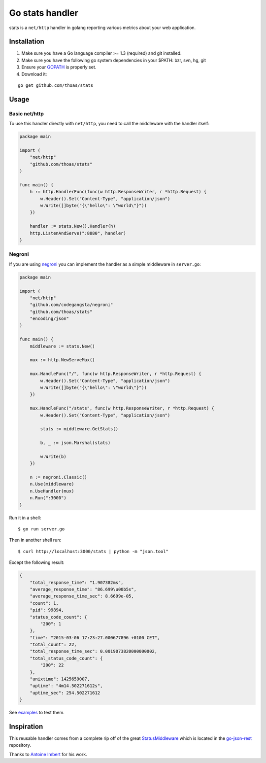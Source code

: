 Go stats handler
================

stats is a ``net/http`` handler in golang reporting various metrics about
your web application.

Installation
------------

1. Make sure you have a Go language compiler >= 1.3 (required) and git installed.
2. Make sure you have the following go system dependencies in your $PATH: bzr, svn, hg, git
3. Ensure your GOPATH_ is properly set.
4. Download it:

::

    go get github.com/thoas/stats


Usage
-----

Basic net/http
..............

To use this handler directly with ``net/http``, you need to call the
middleware with the handler itself:

.. code-block:: go

    package main

    import (
        "net/http"
        "github.com/thoas/stats"
    )

    func main() {
        h := http.HandlerFunc(func(w http.ResponseWriter, r *http.Request) {
            w.Header().Set("Content-Type", "application/json")
            w.Write([]byte("{\"hello\": \"world\"}"))
        })

        handler := stats.New().Handler(h)
        http.ListenAndServe(":8080", handler)
    }

Negroni
.......

If you are using negroni_ you can implement the handler as
a simple middleware in ``server.go``:

.. code-block:: go

    package main

    import (
        "net/http"
        "github.com/codegangsta/negroni"
        "github.com/thoas/stats"
        "encoding/json"
    )

    func main() {
        middleware := stats.New()

        mux := http.NewServeMux()

        mux.HandleFunc("/", func(w http.ResponseWriter, r *http.Request) {
            w.Header().Set("Content-Type", "application/json")
            w.Write([]byte("{\"hello\": \"world\"}"))
        })

        mux.HandleFunc("/stats", func(w http.ResponseWriter, r *http.Request) {
            w.Header().Set("Content-Type", "application/json")

            stats := middleware.GetStats()

            b, _ := json.Marshal(stats)

            w.Write(b)
        })

        n := negroni.Classic()
        n.Use(middleware)
        n.UseHandler(mux)
        n.Run(":3000")
    }

Run it in a shell:

::

    $ go run server.go

Then in another shell run:

::

    $ curl http://localhost:3000/stats | python -m "json.tool"

Except the following result:

.. code-block:: json

    {
        "total_response_time": "1.907382ms",
        "average_response_time": "86.699\u00b5s",
        "average_response_time_sec": 8.6699e-05,
        "count": 1,
        "pid": 99894,
        "status_code_count": {
            "200": 1
        },
        "time": "2015-03-06 17:23:27.000677896 +0100 CET",
        "total_count": 22,
        "total_response_time_sec": 0.0019073820000000002,
        "total_status_code_count": {
            "200": 22
        },
        "unixtime": 1425659007,
        "uptime": "4m14.502271612s",
        "uptime_sec": 254.502271612
    }



See `examples <https://github.com/thoas/stats/blob/master/examples>`_ to
test them.



Inspiration
-----------

This reusable handler comes from a complete rip off of the great StatusMiddleware_
which is located in the `go-json-rest`_ repository.

Thanks to `Antoine Imbert <https://github.com/ant0ine>`_ for his work.

.. _GOPATH: http://golang.org/doc/code.html#GOPATH
.. _StatusMiddleware: https://github.com/ant0ine/go-json-rest/blob/master/rest/status.go
.. _go-json-rest: https://github.com/ant0ine/go-json-rest
.. _negroni: https://github.com/codegangsta/negroni
